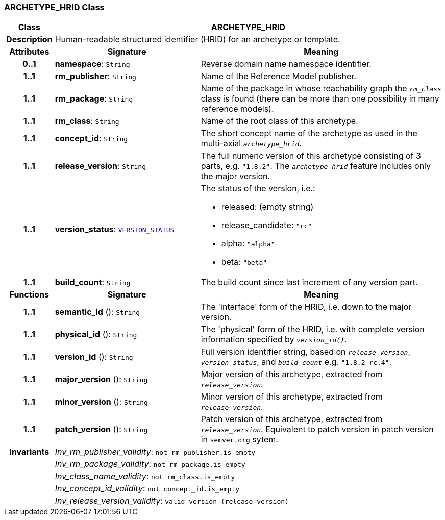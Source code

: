 === ARCHETYPE_HRID Class

[cols="^1,3,5"]
|===
h|*Class*
2+^h|*ARCHETYPE_HRID*

h|*Description*
2+a|Human-readable structured identifier (HRID) for an archetype or template.

h|*Attributes*
^h|*Signature*
^h|*Meaning*

h|*0..1*
|*namespace*: `String`
a|Reverse domain name namespace identifier.

h|*1..1*
|*rm_publisher*: `String`
a|Name of the Reference Model publisher.

h|*1..1*
|*rm_package*: `String`
a|Name of the package in whose reachability graph the `_rm_class_` class is found (there can be more than one possibility in many reference models).

h|*1..1*
|*rm_class*: `String`
a|Name of the root class of this archetype.

h|*1..1*
|*concept_id*: `String`
a|The short concept name of the archetype as used in the multi-axial `_archetype_hrid_`.

h|*1..1*
|*release_version*: `String`
a|The full numeric version of this archetype consisting of 3 parts, e.g. `"1.8.2"`. The `_archetype_hrid_` feature includes only the major version.

h|*1..1*
|*version_status*: `link:/releases/BASE/{base_release}/base_types.html#_version_status_enumeration[VERSION_STATUS^]`
a|The status of the version, i.e.:

* released: (empty string)
* release_candidate: `"rc"`
* alpha: `"alpha"`
* beta: `"beta"`

h|*1..1*
|*build_count*: `String`
a|The build count since last increment of any version part.
h|*Functions*
^h|*Signature*
^h|*Meaning*

h|*1..1*
|*semantic_id* (): `String`
a|The 'interface' form of the HRID, i.e. down to the major version.

h|*1..1*
|*physical_id* (): `String`
a|The 'physical' form of the HRID, i.e. with complete version information specified by `_version_id()_`.

h|*1..1*
|*version_id* (): `String`
a|Full version identifier string, based on `_release_version_`, `_version_status_`, and `_build_count_` e.g. `"1.8.2-rc.4"`.

h|*1..1*
|*major_version* (): `String`
a|Major version of this archetype, extracted from `_release_version_`.

h|*1..1*
|*minor_version* (): `String`
a|Minor version of this archetype, extracted from `_release_version_`.

h|*1..1*
|*patch_version* (): `String`
a|Patch version of this archetype, extracted from `_release_version_`. Equivalent to patch version in patch version in `semver.org` sytem.

h|*Invariants*
2+a|__Inv_rm_publisher_validity__: `not rm_publisher.is_empty`

h|
2+a|__Inv_rm_package_validity__: `not rm_package.is_empty`

h|
2+a|__Inv_class_name_validity__: `not rm_class.is_empty`

h|
2+a|__Inv_concept_id_validity__: `not concept_id.is_empty`

h|
2+a|__Inv_release_version_validity__: `valid_version (release_version)`
|===
